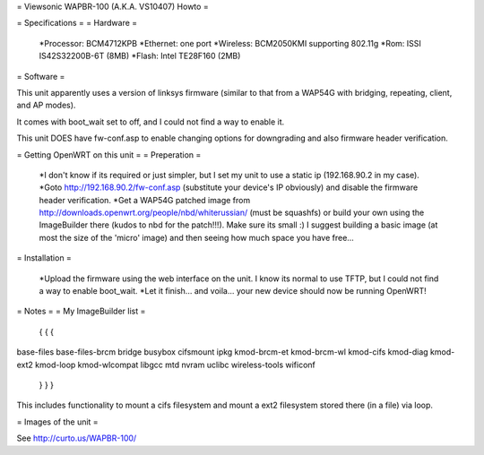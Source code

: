 = Viewsonic WAPBR-100 (A.K.A. VS10407) Howto =

= Specifications =
= Hardware =

 *Processor: BCM4712KPB
 *Ethernet: one port
 *Wireless: BCM2050KMI supporting 802.11g
 *Rom: ISSI IS42S32200B-6T (8MB)
 *Flash: Intel TE28F160 (2MB)

= Software =

This unit apparently uses a version of linksys firmware (similar to that from a WAP54G with bridging, repeating, client, and AP modes).

It comes with boot_wait set to off, and I could not find a way to enable it.

This unit DOES have fw-conf.asp to enable changing options for downgrading and also firmware header verification.

= Getting OpenWRT on this unit =
= Preperation =

 *I don't know if its required or just simpler, but I set my unit to use a static ip (192.168.90.2 in my case).
 *Goto http://192.168.90.2/fw-conf.asp (substitute your device's IP obviously) and disable the firmware header verification.
 *Get a WAP54G patched image from http://downloads.openwrt.org/people/nbd/whiterussian/ (must be squashfs) or build your own using the ImageBuilder there (kudos to nbd for the patch!!!). Make sure its small :) I suggest building a basic image (at most the size of the 'micro' image) and then seeing how much space you have free...

= Installation =

 *Upload the firmware using the web interface on the unit. I know its normal to use TFTP, but I could not find a way to enable boot_wait.
 *Let it finish... and voila... your new device should now be running OpenWRT!

= Notes =
= My ImageBuilder list =

 { { { 
base-files
base-files-brcm
bridge
busybox
cifsmount
ipkg
kmod-brcm-et
kmod-brcm-wl
kmod-cifs
kmod-diag
kmod-ext2
kmod-loop
kmod-wlcompat
libgcc
mtd
nvram
uclibc
wireless-tools
wificonf
 } } } 

This includes functionality to mount a cifs filesystem and mount a ext2 filesystem stored there (in a file) via loop.

= Images of the unit =

See http://curto.us/WAPBR-100/
